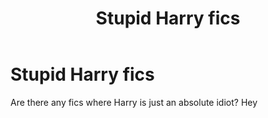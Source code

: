 #+TITLE: Stupid Harry fics

* Stupid Harry fics
:PROPERTIES:
:Author: MagicMistoffelees
:Score: 4
:DateUnix: 1567110932.0
:DateShort: 2019-Aug-30
:FlairText: Request
:END:
Are there any fics where Harry is just an absolute idiot? Hey

